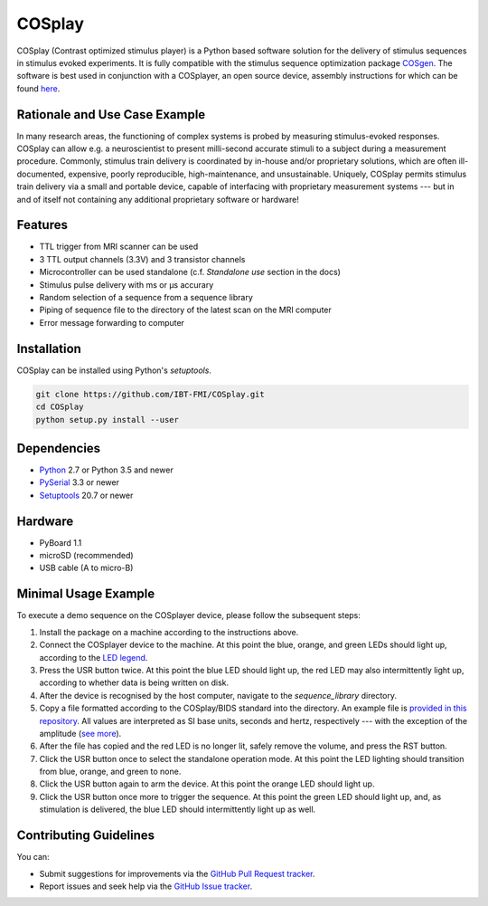 COSplay
=======

.. image:: http://joss.theoj.org/papers/3ee7ef4edc7b537e19f89225d1d96139/status.svg
  :target: http://joss.theoj.org/papers/3ee7ef4edc7b537e19f89225d1d96139
  :alt: Journal of Open Source Software Publication Status
.. image:: https://readthedocs.org/projects/cosplay/badge/?version=latest
  :target: http://cosplay.readthedocs.io/en/latest/?badge=latest
  :alt: Documentation Status
.. image:: https://travis-ci.org/IBT-FMI/COSplay.svg?branch=master
  :target: https://travis-ci.org/IBT-FMI/COSplay

COSplay (Contrast optimized stimulus player) is a Python based software solution for the delivery of stimulus sequences in stimulus evoked experiments.
It is fully compatible with the stimulus sequence optimization package COSgen_.
The software is best used in conjunction with a COSplayer, an open source device, assembly instructions for which can be found `here`__.

Rationale and Use Case Example
------------------------------

In many research areas, the functioning of complex systems is probed by measuring stimulus-evoked responses.
COSplay can allow e.g. a neuroscientist to present milli-second accurate stimuli to a subject during a measurement procedure.
Commonly, stimulus train delivery is coordinated by in-house and/or proprietary solutions, which are often ill-documented, expensive, poorly reproducible, high-maintenance, and unsustainable.
Uniquely, COSplay permits stimulus train delivery via a small and portable device, capable of interfacing with proprietary measurement systems --- but in and of itself not containing any additional proprietary software or hardware!

Features
--------

- TTL trigger from MRI scanner can be used
- 3 TTL output channels (3.3V) and 3 transistor channels
- Microcontroller can be used standalone (c.f. `Standalone use` section in the docs)
- Stimulus pulse delivery with  ms or μs accurary
- Random selection of a sequence from a sequence library
- Piping of sequence file to the directory of the latest scan on the MRI computer
- Error message forwarding to computer

Installation
------------

COSplay can be installed using Python's `setuptools`.

.. code-block:: console

   git clone https://github.com/IBT-FMI/COSplay.git
   cd COSplay
   python setup.py install --user

Dependencies
------------

- Python_ 2.7 or Python 3.5 and newer
- PySerial_ 3.3 or newer
- Setuptools_ 20.7 or newer

Hardware
--------

- PyBoard 1.1
- microSD (recommended)
- USB cable (A to micro-B)

Minimal Usage Example
---------------------

To execute a demo sequence on the COSplayer device, please follow the subsequent steps:

1. Install the package on a machine according to the instructions above.
2. Connect the COSplayer device to the machine. At this point the blue, orange, and green LEDs should light up, according to the `LED legend <https://cosplay.readthedocs.io/en/latest/pyboard.html#led-pattern-legend>`_.
3. Press the USR button twice. At this point the blue LED should light up, the red LED may also intermittently light up, according to whether data is being written on disk.
4. After the device is recognised by the host computer, navigate to the `sequence_library` directory.
5. Copy a file formatted according to the COSplay/BIDS standard into the directory. An example file is `provided in this repository <sequence.tsv>`_. All values are interpreted as SI base units, seconds and hertz, respectively --- with the exception of the amplitude (`see more <https://cosplay.readthedocs.io/en/latest/pyboard.html#circuit>`_).
6. After the file has copied and the red LED is no longer lit, safely remove the volume, and press the RST button.
7. Click the USR button once to select the standalone operation mode. At this point the LED lighting should transition from blue, orange, and green to none.
8. Click the USR button again to arm the device. At this point the orange LED should light up.
9. Click the USR button once more to trigger the sequence. At this point the green LED should light up, and, as stimulation is delivered, the blue LED should intermittently light up as well.

.. _Python: https://www.python.org/
.. _COSgen: https://github.com/IBT-FMI/COSgen
.. _COSplayer: https://figshare.com/articles/A_Guide_to_Assembling_the_COSplayer_an_Open_Source_Device_for_Microsecond-Range_Stimulus_Delivery_with_broad_Application_in_Biomedical_Engineering_and_fMRI/7227626
.. _PySerial: https://pypi.python.org/pypi/pyserial
.. _Setuptools: https://pypi.python.org/pypi/setuptools

__ COSplayer_


Contributing Guidelines
-----------------------

You can:

- Submit suggestions for improvements via the `GitHub Pull Request tracker <https://github.com/IBT-FMI/COSplay/pulls>`_.
- Report issues and seek help via the `GitHub Issue tracker <https://github.com/IBT-FMI/COSplay/issues>`_.
